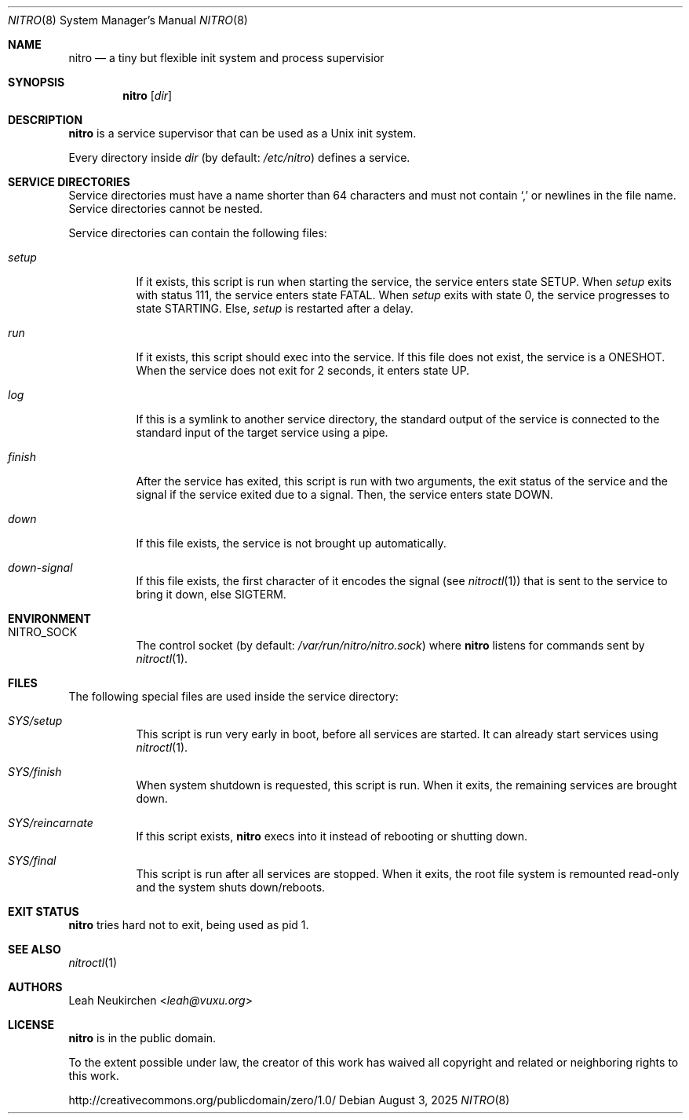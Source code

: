 .Dd August 3, 2025
.Dt NITRO 8
.Os
.Sh NAME
.Nm nitro
.Nd a tiny but flexible init system and process supervisior
.Sh SYNOPSIS
.Nm
.Op Ar dir
.Sh DESCRIPTION
.Nm
is a service supervisor that can be used as a Unix init system.
.Pp
Every directory inside
.Ar dir
.Pq by default: Pa /etc/nitro
defines a service.
.Sh SERVICE DIRECTORIES
Service directories must have a name shorter than 64 characters and
must not contain
.Sq \&,
or newlines in the file name.
Service directories cannot be nested.
.Pp
Service directories can contain the following files:
.Bl -tag -width Ds
.It Pa setup
If it exists, this script is run when starting the service,
the service enters state
.Dv SETUP .
When
.Pa setup
exits with status 111,
the service enters state
.Dv FATAL .
When
.Pa setup
exits with state 0,
the service progresses to
state
.Dv STARTING .
Else,
.Pa setup
is restarted after a delay.
.It Pa run
If it exists, this script should exec into the service.
If this file does not exist, the service is a
.Dv ONESHOT .
When the service does not exit for 2 seconds,
it enters state
.Dv UP .
.It Pa log
If this is a symlink to another service directory,
the standard output of the service is connected
to the standard input of the target service using a pipe.
.It Pa finish
After the service has exited, this script is run
with two arguments, the exit status of the service
and the signal if the service exited due to a signal.
Then, the service enters state
.Dv DOWN .
.It Pa down
If this file exists, the service is not brought up automatically.
.It Pa down-signal
If this file exists, the first character of it encodes the signal
.Pq see Xr nitroctl 1
that is sent to the service to bring it down, else SIGTERM.
.El
.Sh ENVIRONMENT
.Bl -tag -width Ds
.It Ev NITRO_SOCK
The control socket
.Pq by default: Pa /var/run/nitro/nitro.sock
where
.Nm
listens for commands sent by
.Xr nitroctl 1 .
.El
.Sh FILES
The following special files are used inside the service directory:
.Bl -tag -width Ds
.It Pa SYS/setup
This script is run very early in boot, before all services are started.
It can already start services using
.Xr nitroctl 1 .
.It Pa SYS/finish
When system shutdown is requested, this script is run.
When it exits, the remaining services are brought down.
.It Pa SYS/reincarnate
If this script exists,
.Nm
execs into it instead of rebooting or shutting down.
.It Pa SYS/final
This script is run after all services are stopped.
When it exits, the root file system is remounted read-only
and the system shuts down/reboots.
.El
.Sh EXIT STATUS
.Nm
tries hard not to exit, being used as pid 1.
.Sh SEE ALSO
.Xr nitroctl 1
.Sh AUTHORS
.An Leah Neukirchen Aq Mt leah@vuxu.org
.Sh LICENSE
.Nm
is in the public domain.
.Pp
To the extent possible under law,
the creator of this work
has waived all copyright and related or
neighboring rights to this work.
.Pp
.Lk http://creativecommons.org/publicdomain/zero/1.0/
